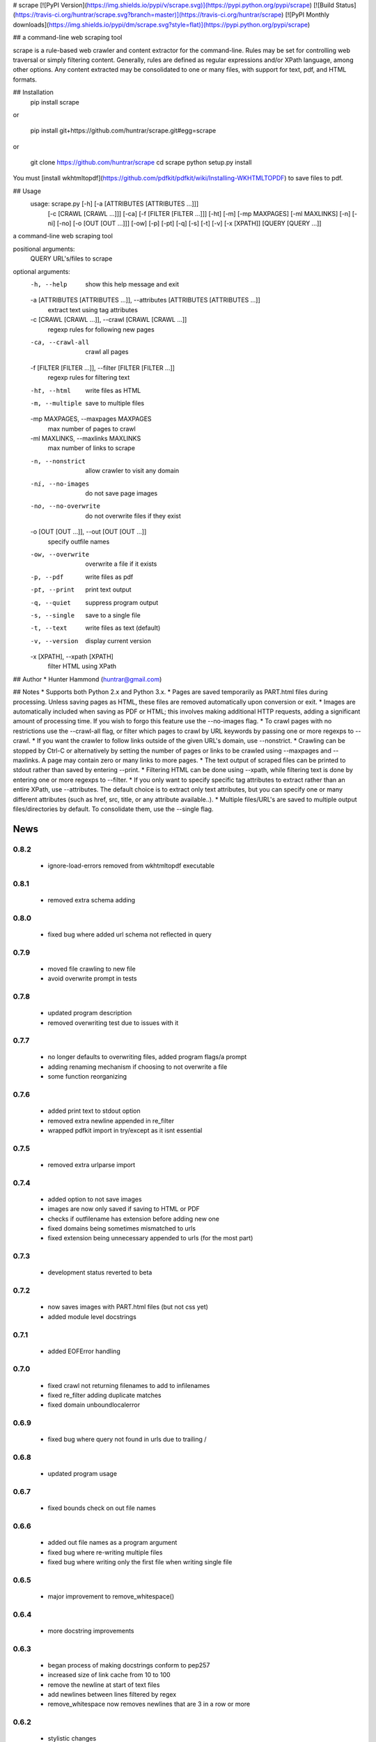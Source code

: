 # scrape [![PyPI Version](https://img.shields.io/pypi/v/scrape.svg)](https://pypi.python.org/pypi/scrape) [![Build Status](https://travis-ci.org/huntrar/scrape.svg?branch=master)](https://travis-ci.org/huntrar/scrape) [![PyPI Monthly downloads](https://img.shields.io/pypi/dm/scrape.svg?style=flat)](https://pypi.python.org/pypi/scrape)

## a command-line web scraping tool

scrape is a rule-based web crawler and content extractor for the command-line. Rules may be set for controlling web traversal or simply filtering content. Generally, rules are defined as regular expressions and/or XPath language, among other options. Any content extracted may be consolidated to one or many files, with support for text, pdf, and HTML formats.

## Installation
    pip install scrape

or

    pip install git+https://github.com/huntrar/scrape.git#egg=scrape

or

    git clone https://github.com/huntrar/scrape
    cd scrape
    python setup.py install

You must [install wkhtmltopdf](https://github.com/pdfkit/pdfkit/wiki/Installing-WKHTMLTOPDF) to save files to pdf.

## Usage
    usage: scrape.py [-h] [-a [ATTRIBUTES [ATTRIBUTES ...]]]
                     [-c [CRAWL [CRAWL ...]]] [-ca] [-f [FILTER [FILTER ...]]]
                     [-ht] [-m] [-mp MAXPAGES] [-ml MAXLINKS] [-n] [-ni] [-no]
                     [-o [OUT [OUT ...]]] [-ow] [-p] [-pt] [-q] [-s] [-t] [-v]
                     [-x [XPATH]]
                     [QUERY [QUERY ...]]

a command-line web scraping tool

positional arguments:
  QUERY                 URL's/files to scrape

optional arguments:
  -h, --help            show this help message and exit
  -a [ATTRIBUTES [ATTRIBUTES ...]], --attributes [ATTRIBUTES [ATTRIBUTES ...]]
                        extract text using tag attributes
  -c [CRAWL [CRAWL ...]], --crawl [CRAWL [CRAWL ...]]
                        regexp rules for following new pages
  -ca, --crawl-all      crawl all pages
  -f [FILTER [FILTER ...]], --filter [FILTER [FILTER ...]]
                        regexp rules for filtering text
  -ht, --html           write files as HTML
  -m, --multiple        save to multiple files
  -mp MAXPAGES, --maxpages MAXPAGES
                        max number of pages to crawl
  -ml MAXLINKS, --maxlinks MAXLINKS
                        max number of links to scrape
  -n, --nonstrict       allow crawler to visit any domain
  -ni, --no-images      do not save page images
  -no, --no-overwrite   do not overwrite files if they exist
  -o [OUT [OUT ...]], --out [OUT [OUT ...]]
                        specify outfile names
  -ow, --overwrite      overwrite a file if it exists
  -p, --pdf             write files as pdf
  -pt, --print          print text output
  -q, --quiet           suppress program output
  -s, --single          save to a single file
  -t, --text            write files as text (default)
  -v, --version         display current version
  -x [XPATH], --xpath [XPATH]
                        filter HTML using XPath

## Author
* Hunter Hammond (huntrar@gmail.com)

## Notes
* Supports both Python 2.x and Python 3.x.
* Pages are saved temporarily as PART.html files during processing. Unless saving pages as HTML, these files are removed automatically upon conversion or exit.
* Images are automatically included when saving as PDF or HTML; this involves making additional HTTP requests, adding a significant amount of processing time. If you wish to forgo this feature use the --no-images flag.
* To crawl pages with no restrictions use the --crawl-all flag, or filter which pages to crawl by URL keywords by passing one or more regexps to --crawl.
* If you want the crawler to follow links outside of the given URL's domain, use --nonstrict.
* Crawling can be stopped by Ctrl-C or alternatively by setting the number of pages or links to be crawled using --maxpages and --maxlinks. A page may contain zero or many links to more pages.
* The text output of scraped files can be printed to stdout rather than saved by entering --print.
* Filtering HTML can be done using --xpath, while filtering text is done by entering one or more regexps to --filter.
* If you only want to specify specific tag attributes to extract rather than an entire XPath, use --attributes. The default choice is to extract only text attributes, but you can specify one or many different attributes (such as href, src, title, or any attribute available..).
* Multiple files/URL's are saved to multiple output files/directories by default. To consolidate them, use the --single flag.


News
====

0.8.2
------

 - ignore-load-errors removed from wkhtmltopdf executable

0.8.1
------

 - removed extra schema adding

0.8.0
------

 - fixed bug where added url schema not reflected in query

0.7.9
------

 - moved file crawling to new file
 - avoid overwrite prompt in tests

0.7.8
------

 - updated program description
 - removed overwriting test due to issues with it

0.7.7
------

 - no longer defaults to overwriting files, added program flags/a prompt
 - adding renaming mechanism if choosing to not overwrite a file
 - some function reorganizing

0.7.6
------

 - added print text to stdout option
 - removed extra newline appended in re_filter
 - wrapped pdfkit import in try/except as it isnt essential

0.7.5
------

 - removed extra urlparse import

0.7.4
------

 - added option to not save images
 - images are now only saved if saving to HTML or PDF
 - checks if outfilename has extension before adding new one
 - fixed domains being sometimes mismatched to urls
 - fixed extension being unnecessary appended to urls (for the most part)

0.7.3
------

 - development status reverted to beta

0.7.2
------

 - now saves images with PART.html files (but not css yet)
 - added module level docstrings

0.7.1
------

 - added EOFError handling

0.7.0
------

 - fixed crawl not returning filenames to add to infilenames
 - fixed re_filter adding duplicate matches
 - fixed domain unboundlocalerror

0.6.9
------

 - fixed bug where query not found in urls due to trailing /

0.6.8
------

 - updated program usage

0.6.7
------

 - fixed bounds check on out file names

0.6.6
------

 - added out file names as a program argument
 - fixed bug where re-writing multiple files
 - fixed bug where writing only the first file when writing single file

0.6.5
------

 - major improvement to remove_whitespace()

0.6.4
------

 - more docstring improvements

0.6.3
------

 - began process of making docstrings conform to pep257
 - increased size of link cache from 10 to 100
 - remove the newline at start of text files
 - add newlines between lines filtered by regex
 - remove_whitespace now removes newlines that are 3 in a row or more

0.6.2
------

 - stylistic changes
 - files are now read in 1K chunks

0.6.1
------

 - remove consecutive whitespace before writing text files
 - empty text files no longer written

0.6.0
------

 - fixed bug where single out file name wasn't properly constructed
 - out file names are all returned as lowercase now

0.5.9
------

 - fixed bug where text wouldn't write unless xpath specified

0.5.8
------

 - can now parse HTML using XPath and save to all formats
 - remove carriage returns in scraped text files

0.5.7
------

 - added maximum out file name length of 24 characters

0.5.6
------

 - fixed urls not being properly added under file_types

0.5.5
------

 - fixed UnboundLocalError in write_single_file

0.5.4
------

 - fixed redefinition of out_file_name in write_to_text

0.5.3
------

 - fixed IndexError in write_to_text

0.5.2
------

 - small fix for finding single out file name

0.5.1
------

 - remade method to find single out file name

0.5.0
------

 - can now save to single or multiple output files/directories
 - added tests for writing to single or multiple files
 - preserves original lines/newlines when parsing/writing files

0.4.11
------

 - changed generator.next() to next(generator) for python 3 compatibility

0.4.10
------

 - forgot to remove all occurrences of xrange

0.4.9
------

 - changed unicode decode to ascii decode when writing html to disk

0.4.8
------

 - added missing python 3 compatibilities

0.4.7
------

 - fixed urlparse importerror in utils.py for python 3 users

0.4.6
------

 - fixed html => text
 - all conversions fixed, test_scrape.py added to keep it this way
 - added pdfkit to requirements.txt

0.4.5
------

 - added docstrings to all functions
 - fixed IOError when trying to convert local html to html
 - fixed IOError when trying to convert local html to pdf
 - fixed saving scraped files to text, was saving PART filenames instead

0.4.4
------

 - prompts for filetype from user if none entered
 - modularized a couple functions

0.4.3
------

 - fixed out_file naming
 - pep8 and pylint reformatting

0.4.2
------

 - removed read_part_files in place of get_part_files as pdfkit reads filenames

0.4.1
------

 - fixed bug preventing writing scraped urls to pdf

0.4.0
------

 - can now read in text and filter it
 - recognizes local files, no need for user to enter special flag
 - moved html/ files to testing/ and added a text file to it
 - added better distinction between input and output files
 - changed instances of file to f_name in utils
 - pep8 reformatting

0.3.9
------

 - add scheme to urls if none present
 - fixed bug where raw_html was calling get_html rather than get_raw_html

0.3.8
------

 - made distinction between links and pages with multiple links on them
 - use --maxpages to set the maximum number of pages to get links from
 - use --maxlinks to set the maximum number of links to parse
 - improved the argument help messages
 - improved notes/description in README

0.3.7
------

 - fixes to page caching and writing PART files
 - use --local to read in local html files
 - use --max to indicate max number of pages to crawl
 - changed program description and keywords

0.3.6
------

 - cleanup using pylint as reference

0.3.5
------

- updated long program description in readme
- added pypi monthly downloads image in readme

0.3.4
------

 - updated description header in readme

0.3.3
------

 - added file conversion to program description

0.3.2
------

 - added travis-ci build status to readme

0.3.1
------

 - updated program description and added extra installation instructions
 - added .travis.yml and requirements.txt

0.3.0
------

 - added read option for user inputted html files, currently writes files individually and not grouped, to do next is add grouping option
 - added html/ directory containing test html files
 - made relative imports explicit using absolute_import
 - added proxies to utils.py

0.2.10
------

 - moved OrderedSet class to orderedset.py rather than utils.py

0.2.9
------

 - updated program description and keywords in setup.py

0.2.8
------

 - restricts crawling to seed domain by default, changed --strict to --nonstrict for crawling outside given website

0.2.5
------

 - added requests to install_requires in setup.py

0.2.4
------

 - added attributes flag which specifies which tag attributes to extract from a given page, such as text, href, etc.

0.2.3
------

 - updated flags and flag help messages
 - verbose now by default and reduced number of messages, use --quiet to silence messages
 - changed name of --files flag to --html for saving output as html
 - added --text flag, default is still text

0.2.2
------

 - fixed character encoding issue, all unicode now

0.2.1
------

 - improvements to exception handling for proper PART file removal

0.2.0
------

 - pages are now saved as they are crawled to PART.html files and processed/removed as necessary, this greatly saves on program memory
 - added a page cache with a limit of 10 for greater duplicate protection
 - added --files option for keeping webpages as PART.html instead of saving as text or pdf, this also organizes them into a subdirectory named after the seed url's domain
 - changed --restrict flag to --strict for restricting the domain to the seed domain while crawling
 - more --verbose messages being printed

0.1.10
------

 - now compares urls scheme-less before updating links to prevent http:// and https:// duplicates and replaced set_scheme with remove_scheme in utils.py
 - renamed write_pages to write_links

0.1.9
------

 - added behavior for --crawl keywords in crawl method
 - added a domain check before outputting crawled message or adding to crawled links
 - domain key in args is now set to base domain for proper --restrict behavior
 - clean_url now rstrips / character for proper link crawling
 - resolve_url now rstrips / character for proper out_file writing
 - updated description of --crawl flag

0.1.8
------

 - removed url fragments
 - replaced set_base with urlparse method urljoin
 - out_file name construction now uses urlparse 'path' member
 - raw_links is now an OrderedSet to try to eliminate as much processing as possible
 - added clear method to OrderedSet in utils.py

0.1.7
------

 - removed validate_domain and replaced it with a lambda instead
 - replaced domain with base_url in set_base as should have been done before
 - crawled message no longer prints if url was a duplicate

0.1.6
------

 - uncommented import __version__

0.1.5
------

 - set_domain was replaced by set_base, proper solution for links that are relative
 - fixed verbose behavior
 - updated description in README

0.1.4
------

 - fixed output file generation, was using domain instead of base_url
 - minor code cleanup

0.1.3
------

 - blank lines are no longer written to text unless as a page separator
 - style tags now ignored alongside script tags when getting text

0.1.2
------

 - added shebang

0.1.1
------

 - uncommented import __version__

0.1.0
------

 - reformatting to conform with PEP 8
 - added regexp support for matching crawl keywords and filter text keywords
 - improved url resolution by correcting domains and schemes
 - added --restrict option to restrict crawler links to only those with seed domain
 - made text the default write option rather than pdf, can now use --pdf to change that
 - removed page number being written to text, separator is now just a single blank line
 - improved construction of output file name

0.0.11
------

 - fixed missing comma in install_requires in setup.py
 - also labeled now as beta as there are still some kinks with crawling

0.0.10
------

 - now ignoring pdfkit load errors only if more than one link to try to prevent an empty pdf being created in case of error

0.0.9
------

 - pdfkit now ignores load errors and writes as many pages as possible

0.0.8
------

 - better implementation of crawler, can now scrape entire websites
 - added OrderedSet class to utils.py

0.0.7
------

 - changed --keywords to --filter and positional arg url to urls

0.0.6
------

 - use --keywords flag for filtering text
 - can pass multiple links now
 - will not write empty files anymore

0.0.5
------

 - added --verbose argument for use with pdfkit
 - improved output file name processing

0.0.4
------

 - accepts 0 or 1 url's, allowing a call with just --version

0.0.3
------

 - Moved utils.py to scrape/

0.0.2
------

 - First entry




